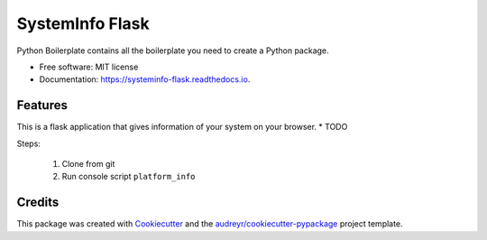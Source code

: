 ================
SystemInfo Flask
================


.. image:: https://img.shields.io/pypi/v/systeminfo_flask.svg
        :target: https://pypi.python.org/pypi/systeminfo_flask

.. image:: https://img.shields.io/travis/colinjsheehan/systeminfo_flask.svg
        :target: https://travis-ci.org/colinjsheehan/systeminfo_flask

.. image:: https://readthedocs.org/projects/systeminfo-flask/badge/?version=latest
        :target: https://systeminfo-flask.readthedocs.io/en/latest/?badge=latest
        :alt: Documentation Status




Python Boilerplate contains all the boilerplate you need to create a Python package.


* Free software: MIT license
* Documentation: https://systeminfo-flask.readthedocs.io.


Features
--------
This is a flask application that gives information of your system on your browser.
* TODO

Steps:

  1. Clone from git
  2. Run console script ``platform_info``

Credits
-------

This package was created with Cookiecutter_ and the `audreyr/cookiecutter-pypackage`_ project template.

.. _Cookiecutter: https://github.com/audreyr/cookiecutter
.. _`audreyr/cookiecutter-pypackage`: https://github.com/audreyr/cookiecutter-pypackage
